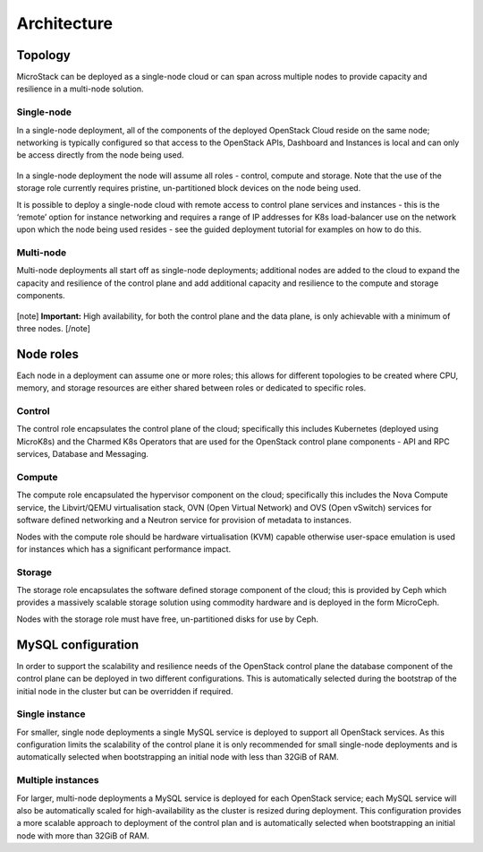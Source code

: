 Architecture
============

Topology
--------

MicroStack can be deployed as a single-node cloud or can span across
multiple nodes to provide capacity and resilience in a multi-node
solution.

Single-node
~~~~~~~~~~~

In a single-node deployment, all of the components of the deployed
OpenStack Cloud reside on the same node; networking is typically
configured so that access to the OpenStack APIs, Dashboard and
Instances is local and can only be access directly from the node being
used.

.. figure:: sunbeam-single-node.png
   :alt: single node architecture

In a single-node deployment the node will assume all roles - control,
compute and storage. Note that the use of the storage role currently
requires pristine, un-partitioned block devices on the node being used.

It is possible to deploy a single-node cloud with remote access to
control plane services and instances - this is the ‘remote’ option for
instance networking and requires a range of IP addresses for K8s
load-balancer use on the network upon which the node being used resides -
see the guided deployment tutorial for examples on how to do this.

Multi-node
~~~~~~~~~~

Multi-node deployments all start off as single-node deployments;
additional nodes are added to the cloud to expand the capacity and
resilience of the control plane and add additional capacity and
resilience to the compute and storage components.

.. figure:: sunbeam-multi-node.png
   :alt: multi-node architecture

[note] **Important:** High availability, for both the control plane and
the data plane, is only achievable with a minimum of three nodes.
[/note]

Node roles
----------

Each node in a deployment can assume one or more roles; this allows for
different topologies to be created where CPU, memory, and storage
resources are either shared between roles or dedicated to specific
roles.

Control
~~~~~~~

The control role encapsulates the control plane of the cloud;
specifically this includes Kubernetes (deployed using MicroK8s) and the
Charmed K8s Operators that are used for the OpenStack control plane
components - API and RPC services, Database and Messaging.

Compute
~~~~~~~

The compute role encapsulated the hypervisor component on the cloud;
specifically this includes the Nova Compute service, the Libvirt/QEMU
virtualisation stack, OVN (Open Virtual Network) and OVS (Open vSwitch)
services for software defined networking and a Neutron service for
provision of metadata to instances.

Nodes with the compute role should be hardware virtualisation (KVM)
capable otherwise user-space emulation is used for instances which has a
significant performance impact.

Storage
~~~~~~~

The storage role encapsulates the software defined storage component of
the cloud; this is provided by Ceph which provides a massively scalable
storage solution using commodity hardware and is deployed in the form
MicroCeph.

Nodes with the storage role must have free, un-partitioned disks for use
by Ceph.

MySQL configuration
-------------------

In order to support the scalability and resilience needs of the
OpenStack control plane the database component of the control plane can
be deployed in two different configurations. This is automatically
selected during the bootstrap of the initial node in the cluster but can
be overridden if required.

Single instance
~~~~~~~~~~~~~~~

For smaller, single node deployments a single MySQL service is deployed
to support all OpenStack services. As this configuration limits the
scalability of the control plane it is only recommended for small
single-node deployments and is automatically selected when bootstrapping
an initial node with less than 32GiB of RAM.

Multiple instances
~~~~~~~~~~~~~~~~~~

For larger, multi-node deployments a MySQL service is deployed for each
OpenStack service; each MySQL service will also be automatically scaled
for high-availability as the cluster is resized during deployment. This
configuration provides a more scalable approach to deployment of the
control plan and is automatically selected when bootstrapping an initial
node with more than 32GiB of RAM.
